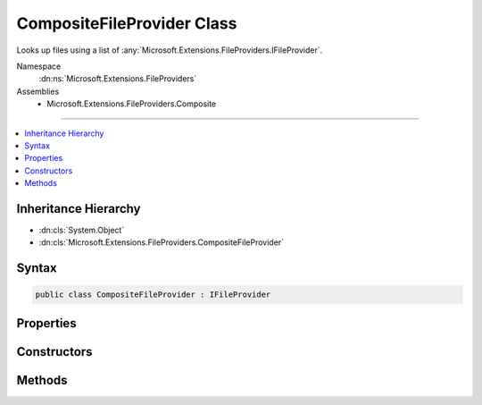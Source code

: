 

CompositeFileProvider Class
===========================






Looks up files using a list of :any:`Microsoft.Extensions.FileProviders.IFileProvider`\.


Namespace
    :dn:ns:`Microsoft.Extensions.FileProviders`
Assemblies
    * Microsoft.Extensions.FileProviders.Composite

----

.. contents::
   :local:



Inheritance Hierarchy
---------------------


* :dn:cls:`System.Object`
* :dn:cls:`Microsoft.Extensions.FileProviders.CompositeFileProvider`








Syntax
------

.. code-block:: csharp

    public class CompositeFileProvider : IFileProvider








.. dn:class:: Microsoft.Extensions.FileProviders.CompositeFileProvider
    :hidden:

.. dn:class:: Microsoft.Extensions.FileProviders.CompositeFileProvider

Properties
----------

.. dn:class:: Microsoft.Extensions.FileProviders.CompositeFileProvider
    :noindex:
    :hidden:

    
    .. dn:property:: Microsoft.Extensions.FileProviders.CompositeFileProvider.FileProviders
    
        
    
        
        Gets the list of configured :any:`Microsoft.Extensions.FileProviders.IFileProvider` instances.
    
        
        :rtype: System.Collections.Generic.IEnumerable<System.Collections.Generic.IEnumerable`1>{Microsoft.Extensions.FileProviders.IFileProvider<Microsoft.Extensions.FileProviders.IFileProvider>}
    
        
        .. code-block:: csharp
    
            public IEnumerable<IFileProvider> FileProviders
            {
                get;
            }
    

Constructors
------------

.. dn:class:: Microsoft.Extensions.FileProviders.CompositeFileProvider
    :noindex:
    :hidden:

    
    .. dn:constructor:: Microsoft.Extensions.FileProviders.CompositeFileProvider.CompositeFileProvider(Microsoft.Extensions.FileProviders.IFileProvider[])
    
        
    
        
        Initializes a new instance of the :any:`Microsoft.Extensions.FileProviders.CompositeFileProvider` class using a list of file provider.
    
        
    
        
        :type fileProviders: Microsoft.Extensions.FileProviders.IFileProvider<Microsoft.Extensions.FileProviders.IFileProvider>[]
    
        
        .. code-block:: csharp
    
            public CompositeFileProvider(params IFileProvider[] fileProviders)
    
    .. dn:constructor:: Microsoft.Extensions.FileProviders.CompositeFileProvider.CompositeFileProvider(System.Collections.Generic.IEnumerable<Microsoft.Extensions.FileProviders.IFileProvider>)
    
        
    
        
        Initializes a new instance of the :any:`Microsoft.Extensions.FileProviders.CompositeFileProvider` class using a list of file provider.
    
        
    
        
        :type fileProviders: System.Collections.Generic.IEnumerable<System.Collections.Generic.IEnumerable`1>{Microsoft.Extensions.FileProviders.IFileProvider<Microsoft.Extensions.FileProviders.IFileProvider>}
    
        
        .. code-block:: csharp
    
            public CompositeFileProvider(IEnumerable<IFileProvider> fileProviders)
    

Methods
-------

.. dn:class:: Microsoft.Extensions.FileProviders.CompositeFileProvider
    :noindex:
    :hidden:

    
    .. dn:method:: Microsoft.Extensions.FileProviders.CompositeFileProvider.GetDirectoryContents(System.String)
    
        
    
        
        Enumerate a directory at the given path, if any.
    
        
    
        
        :param subpath: The path that identifies the directory
        
        :type subpath: System.String
        :rtype: Microsoft.Extensions.FileProviders.IDirectoryContents
        :return: Contents of the directory. Caller must check Exists property.
            The content is a merge of the contents of the provided :any:`Microsoft.Extensions.FileProviders.IFileProvider`\.
            When there is multiple :any:`Microsoft.Extensions.FileProviders.IFileInfo` with the same Name property, only the first one is included on the results.
    
        
        .. code-block:: csharp
    
            public IDirectoryContents GetDirectoryContents(string subpath)
    
    .. dn:method:: Microsoft.Extensions.FileProviders.CompositeFileProvider.GetFileInfo(System.String)
    
        
    
        
        Locates a file at the given path.
    
        
    
        
        :param subpath: The path that identifies the file. 
        
        :type subpath: System.String
        :rtype: Microsoft.Extensions.FileProviders.IFileInfo
        :return: The file information. Caller must check Exists property. This will be the first existing :any:`Microsoft.Extensions.FileProviders.IFileInfo` returned by the provided :any:`Microsoft.Extensions.FileProviders.IFileProvider` or a not found :any:`Microsoft.Extensions.FileProviders.IFileInfo` if no existing files is found.
    
        
        .. code-block:: csharp
    
            public IFileInfo GetFileInfo(string subpath)
    
    .. dn:method:: Microsoft.Extensions.FileProviders.CompositeFileProvider.Watch(System.String)
    
        
    
        
        Creates a :any:`Microsoft.Extensions.Primitives.IChangeToken` for the specified <em>pattern</em>.
    
        
    
        
        :param pattern: Filter string used to determine what files or folders to monitor. Example: ``**/*.cs``, ``*.*``, ``subFolder/**/*.cshtml``.
        
        :type pattern: System.String
        :rtype: Microsoft.Extensions.Primitives.IChangeToken
        :return: An :any:`Microsoft.Extensions.Primitives.IChangeToken` that is notified when a file matching <em>pattern</em> is added, modified or deleted.
            The change token will be notified when one of the change token returned by the provided :any:`Microsoft.Extensions.FileProviders.IFileProvider` will be notified.
    
        
        .. code-block:: csharp
    
            public IChangeToken Watch(string pattern)
    

